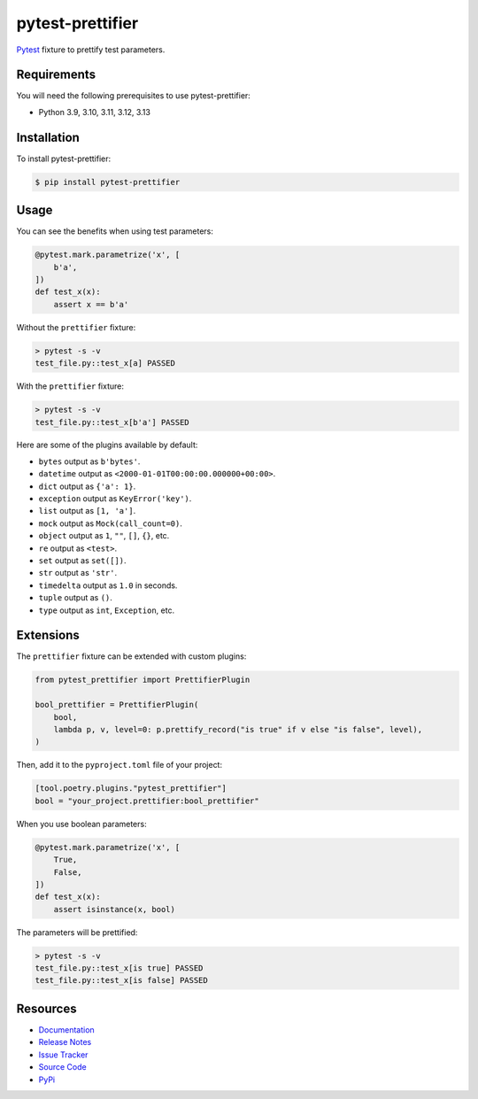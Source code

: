 pytest-prettifier
=================

`Pytest <http://pytest.org>`_ fixture to prettify test parameters.

.. image:: https://img.shields.io/badge/license-MIT-blue.svg
   :target: https://github.com/cr3/pytest-prettifier/blob/master/LICENSE
   :alt: License
.. image:: https://img.shields.io/pypi/v/pytest-prettifier.svg
   :target: https://pypi.python.org/pypi/pytest-prettifier/
   :alt: PyPI
.. image:: https://img.shields.io/github/issues-raw/cr3/pytest-prettifier.svg
   :target: https://github.com/cr3/pytest-prettifier/issues
   :alt: Issues

Requirements
------------

You will need the following prerequisites to use pytest-prettifier:

- Python 3.9, 3.10, 3.11, 3.12, 3.13

Installation
------------

To install pytest-prettifier:

.. code-block:: bash

  $ pip install pytest-prettifier

Usage
-----

You can see the benefits when using test parameters:

.. code-block:: python

  @pytest.mark.parametrize('x', [
      b'a',
  ])
  def test_x(x):
      assert x == b'a'

Without the ``prettifier`` fixture:

.. code-block:: console

  > pytest -s -v
  test_file.py::test_x[a] PASSED

With the ``prettifier`` fixture:

.. code-block:: console

  > pytest -s -v
  test_file.py::test_x[b'a'] PASSED

Here are some of the plugins available by default:

* ``bytes`` output as ``b'bytes'``.
* ``datetime`` output as ``<2000-01-01T00:00:00.000000+00:00>``.
* ``dict`` output as ``{'a': 1}``.
* ``exception`` output as ``KeyError('key')``.
* ``list`` output as ``[1, 'a']``.
* ``mock`` output as ``Mock(call_count=0)``.
* ``object`` output as ``1``, ``""``, ``[]``, ``{}``, etc.
* ``re`` output as ``<test>``.
* ``set`` output as ``set([])``.
* ``str`` output as ``'str'``.
* ``timedelta`` output as ``1.0`` in seconds.
* ``tuple`` output as ``()``.
* ``type`` output as ``int``, ``Exception``, etc.

Extensions
----------

The ``prettifier`` fixture can be extended with custom plugins:

.. code-block:: python

  from pytest_prettifier import PrettifierPlugin

  bool_prettifier = PrettifierPlugin(
      bool,
      lambda p, v, level=0: p.prettify_record("is true" if v else "is false", level),
  )

Then, add it to the ``pyproject.toml`` file of your project:

.. code-block:: text

  [tool.poetry.plugins."pytest_prettifier"]
  bool = "your_project.prettifier:bool_prettifier"

When you use boolean parameters:

.. code-block:: python

  @pytest.mark.parametrize('x', [
      True,
      False,
  ])
  def test_x(x):
      assert isinstance(x, bool)

The parameters will be prettified:

.. code-block:: console

  > pytest -s -v
  test_file.py::test_x[is true] PASSED
  test_file.py::test_x[is false] PASSED


Resources
---------

- `Documentation <https://cr3.github.io/pytest-prettifier/>`_
- `Release Notes <http://github.com/cr3/pytest-prettifier/blob/master/CHANGES.rst>`_
- `Issue Tracker <http://github.com/cr3/pytest-prettifier/issues>`_
- `Source Code <http://github.com/cr3/pytest-prettifier/>`_
- `PyPi <https://pypi.org/project/pytest-prettifier/>`_
